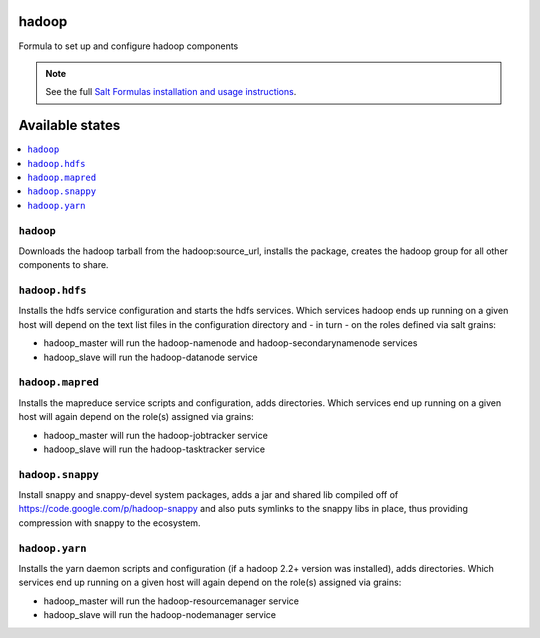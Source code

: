 hadoop
======

Formula to set up and configure hadoop components

.. note::

    See the full `Salt Formulas installation and usage instructions
    <http://docs.saltstack.com/topics/conventions/formulas.html>`_.

Available states
================

.. contents::
    :local:

``hadoop``
-------

Downloads the hadoop tarball from the hadoop:source_url, installs the package, creates the hadoop group for all other components to share.

``hadoop.hdfs``
--------------

Installs the hdfs service configuration and starts the hdfs services.
Which services hadoop ends up running on a given host will depend on the text list files in the
configuration directory and - in turn - on the roles defined via salt grains:

- hadoop_master will run the hadoop-namenode and hadoop-secondarynamenode services
- hadoop_slave will run the hadoop-datanode service

``hadoop.mapred``
--------------

Installs the mapreduce service scripts and configuration, adds directories.
Which services end up running on a given host will again depend on the role(s) assigned via grains:

- hadoop_master will run the hadoop-jobtracker service
- hadoop_slave will run the hadoop-tasktracker service

``hadoop.snappy``
----------------

Install snappy and snappy-devel system packages, adds a jar and shared lib compiled off of https://code.google.com/p/hadoop-snappy and also puts symlinks to the snappy libs in place, thus providing compression with snappy to the ecosystem.

``hadoop.yarn``
--------------

Installs the yarn daemon scripts and configuration (if a hadoop 2.2+ version was installed), adds directories.
Which services end up running on a given host will again depend on the role(s) assigned via grains:

- hadoop_master will run the hadoop-resourcemanager service
- hadoop_slave will run the hadoop-nodemanager service

